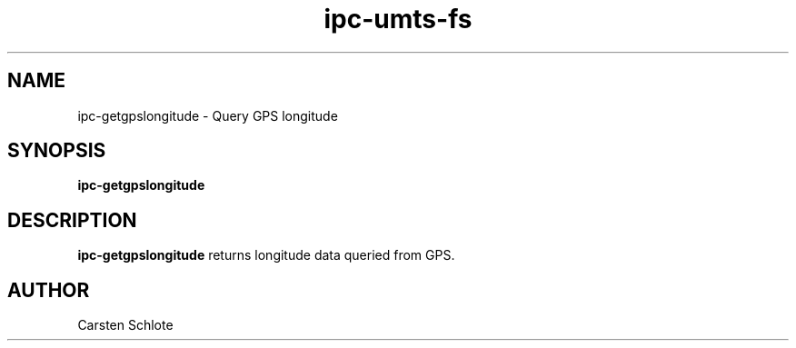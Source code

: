 .\"
.TH ipc-umts-fs 1 "Feb. 2012" "Ubuntu"
.SH NAME
ipc-getgpslongitude \- Query GPS longitude
.SH SYNOPSIS
.B ipc-getgpslongitude
.SH DESCRIPTION
.B ipc-getgpslongitude
returns longitude data queried from GPS.
.SH AUTHOR
Carsten Schlote

